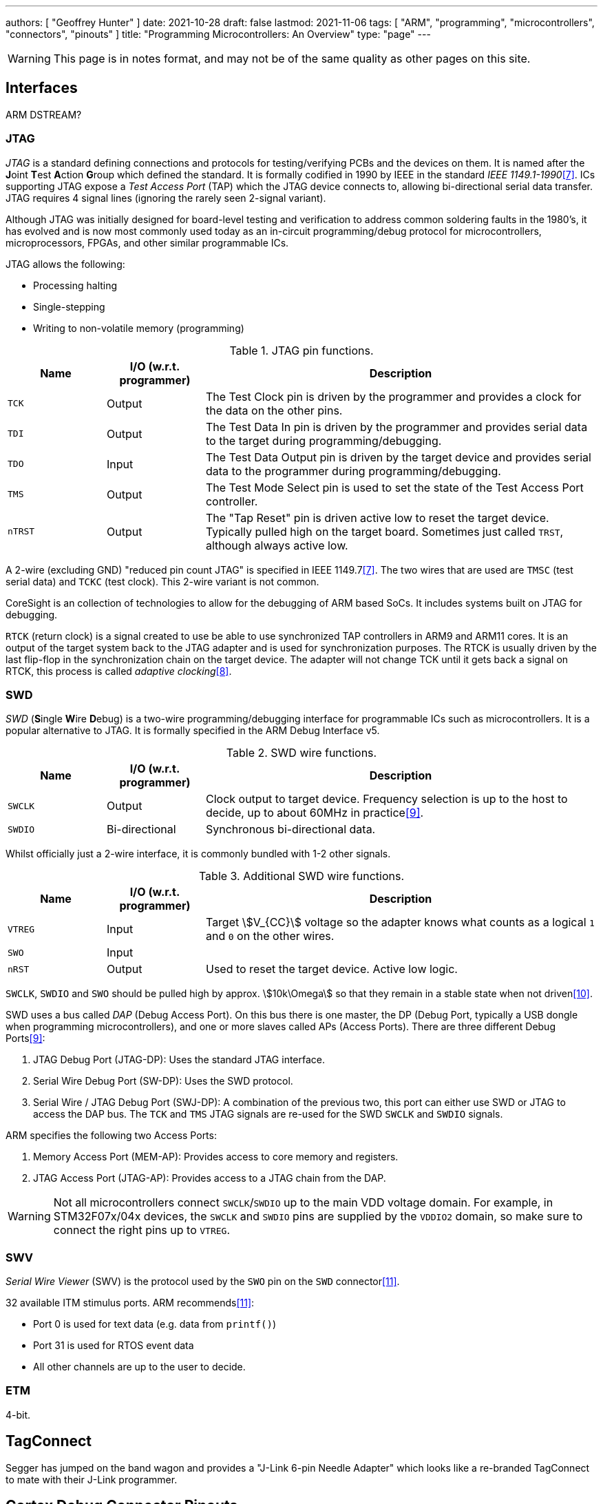 ---
authors: [ "Geoffrey Hunter" ]
date: 2021-10-28
draft: false
lastmod: 2021-11-06
tags: [ "ARM", "programming", "microcontrollers", "connectors", "pinouts" ]
title: "Programming Microcontrollers: An Overview"
type: "page"
---

WARNING: This page is in notes format, and may not be of the same quality as other pages on this site.

== Interfaces

ARM DSTREAM?

=== JTAG

_JTAG_ is a standard defining connections and protocols for testing/verifying PCBs and the devices on them. It is named after the **J**oint **T**est **A**ction **G**roup which defined the standard. It is formally codified in 1990 by IEEE in the standard _IEEE 1149.1-1990_<<bib-wp-jtag>>. ICs supporting JTAG expose a _Test Access Port_ (TAP) which the JTAG device connects to, allowing bi-directional serial data transfer. JTAG requires 4 signal lines (ignoring the rarely seen 2-signal variant).

Although JTAG was initially designed for board-level testing and verification to address common soldering faults in the 1980's, it has evolved and is now most commonly used today as an in-circuit programming/debug protocol for microcontrollers, microprocessors, FPGAs, and other similar programmable ICs.

JTAG allows the following:

* Processing halting
* Single-stepping
* Writing to non-volatile memory (programming)

[cols="1,1,4"]
.JTAG pin functions.
|===
| Name | I/O (w.r.t. programmer) | Description

| `TCK`
| Output
| The Test Clock pin is driven by the programmer and provides a clock for the data on the other pins.

| `TDI`
| Output
| The Test Data In pin is driven by the programmer and provides serial data to the target during programming/debugging.

| `TDO`
| Input
| The Test Data Output pin is driven by the target device and provides serial data to the programmer during programming/debugging.

| `TMS`
| Output
| The Test Mode Select pin is used to set the state of the Test Access Port controller.

| `nTRST`
| Output
| The "Tap Reset" pin is driven active low to reset the target device. Typically pulled high on the target board. Sometimes just called `TRST`, although always active low.

|===

A 2-wire (excluding GND) "reduced pin count JTAG" is specified in IEEE 1149.7<<bib-wp-jtag>>. The two wires that are used are `TMSC` (test serial data) and `TCKC` (test clock). This 2-wire variant is not common.

CoreSight is an collection of technologies to allow for the debugging of ARM based SoCs. It includes systems built on JTAG for debugging.

`RTCK` (return clock) is a signal created to use be able to use synchronized TAP controllers in ARM9 and ARM11 cores. It is an output of the target system back to the JTAG adapter and is used for synchronization purposes. The RTCK is usually driven by the last flip-flop in the synchronization chain on the target device. The adapter will not change TCK until it gets back a signal on RTCK, this process is called _adaptive clocking_<<bib-arm-dstream-rtck>>.

=== SWD

_SWD_ (**S**ingle **W**ire **D**ebug) is a two-wire programming/debugging interface for programmable ICs such as microcontrollers. It is a popular alternative to JTAG. It is formally specified in the ARM Debug Interface v5.

[cols="1,1,4"]
.SWD wire functions.
|===
| Name | I/O (w.r.t. programmer) | Description

| `SWCLK`
| Output
| Clock output to target device. Frequency selection is up to the host to decide, up to about 60MHz in practice<<bib-kudelski-swd>>.

| `SWDIO`
| Bi-directional
| Synchronous bi-directional data.
|===

Whilst officially just a 2-wire interface, it is commonly bundled with 1-2 other signals.

[cols="1,1,4"]
.Additional SWD wire functions.
|===
| Name | I/O (w.r.t. programmer) | Description

| `VTREG`
| Input
| Target stem:[V_{CC}] voltage so the adapter knows what counts as a logical `1` and `0` on the other wires.

| `SWO`
| Input
| 

| `nRST`
| Output
| Used to reset the target device. Active low logic.
|===

`SWCLK`, `SWDIO` and `SWO` should be pulled high by approx. stem:[10k\Omega] so that they remain in a stable state when not driven<<bib-arm-dstream-swd-conn>>.

SWD uses a bus called _DAP_ (Debug Access Port). On this bus there is one master, the DP (Debug Port, typically a USB dongle when programming microcontrollers), and one or more slaves called APs (Access Ports). There are three different Debug Ports<<bib-kudelski-swd>>:

. JTAG Debug Port (JTAG-DP): Uses the standard JTAG interface.
. Serial Wire Debug Port (SW-DP): Uses the SWD protocol.
. Serial Wire / JTAG Debug Port (SWJ-DP): A combination of the previous two, this port can either use SWD or JTAG to access the DAP bus. The `TCK` and `TMS` JTAG signals are re-used for the SWD `SWCLK` and `SWDIO` signals.

ARM specifies the following two Access Ports:

. Memory Access Port (MEM-AP): Provides access to core memory and registers.
. JTAG Access Port (JTAG-AP): Provides access to a JTAG chain from the DAP.

WARNING: Not all microcontrollers connect `SWCLK`/`SWDIO` up to the main VDD voltage domain. For example, in STM32F07x/04x devices, the `SWCLK` and `SWDIO` pins are supplied by the `VDDIO2` domain, so make sure to connect the right pins up to `VTREG`.

=== SWV

_Serial Wire Viewer_ (SWV) is the protocol used by the `SWO` pin on the `SWD` connector<<bib-code-inside-out-swv>>.

32 available ITM stimulus ports. ARM recommends<<bib-code-inside-out-swv>>:

* Port 0 is used for text data (e.g. data from `printf()`)
* Port 31 is used for RTOS event data
* All other channels are up to the user to decide.

=== ETM

4-bit.

== TagConnect

Segger has jumped on the band wagon and provides a "J-Link 6-pin Needle Adapter" which looks like a re-branded TagConnect to mate with their J-Link programmer.

== Cortex Debug Connector Pinouts

There are industry-standard connector sizes and pinouts for debugging the Cortex range of ARM-based microcontrollers (e.g. microcontrollers with a Cortex-M0, Cortex-M0+, Cortex-M3, e.t.c.).

=== 10-pin, 1.27mm Pitch

The 10-pin, 2x5, 1.27mm pitch (0.050") connector is the most common debug connector used with Cortex-based microcontrollers.

.Standard pinout for the ARM Cortex 10-pin programming connector configured for (A) JTAG and (B) SWD. NC pins are **N**ot **C**onnected (i.e. not used)<<bib-keil-coresight-conn>>.
image::arm-cortex-10pin-debug-connector-pinout.svg[width=800px]

The official connector is the link:https://www.samtec.com/products/ftsh-105-01-l-dv-k[Samtec FTSH-105-01], yet luckily these header-style connectors are standardized across manufacturers and almost any 1.27mm 2x5 header-style connector will work.

.3D model of the Samtec FTSH-105-01 10-pin 2x5 1.27mm pitch SMD header<<bib-samtec-ftsh-105-01>>.
image::samtec-ftsh-105-01-l-dv-k-2x5-1.27mm-header.png[width=200px]

Sometimes `Pin 7` is removed from the male header, and the female header has a blank position in the same location (i.e. no receptacle). This is to "key" the header so it can't be mated incorrectly. Another way of preventing incorrect mating is to use a keyed shroud.

`Pin 9 (GND)` can also be used for detection.

=== 14-pin TI Connector

.Pinout for the TI 14-pin JTAG connector<<bib-segger-ti-14pin>><<bib-ti-jtag-conns>>.
image::14pin-ti-jtag-connector-pinout.svg[width=500px]

The `EMU0` and `EMU1` pins can be used for cross-core triggering (e.g. one core halts and signals the other cores to halt)<<bib-ti-jtag-conns>>. They are not supported by ARM DSTREAM<<bib-arm-dstream-interface-ref>>.

The BeagleBoard Rev D and Beagleboard-xM use this connector.

.Photo highlighting the 14-pin TI style JTAG connector on the BeagleBoard-xM<<bib-beagleboard-xm>>.
image::beagleboard-photo-jtag-14pin-ti-debug-conn-highlighted.png[width=600px]

=== 20-pin ARM "Standard" Debug Connector Pinout

This is the most common 20-pin debug connector pinout for an ARM device.

.Pinout for the 20-pin "standard" ARM debug connector<<bib-keil-coresight-conn>>.
image::arm-cortex-20pin-arm-standard-debug-connector-pinout.svg[width=500px]

NOTE: Pin 2 may be specified as either `VCC (optional)` or `NC` (not connected). In most situations I've seen this as `NC`.

=== 20-pin Cortex Debug + ETM Connector Pinout

.Pinout for the "Cortex Debug + ETM Connector" 20-pin debug connector<<bib-keil-coresight-conn>>.
image::arm-cortex-20pin-coresight-debug-connector-pinout.svg[width=500px]

Supported by the ULINKPro.

=== 38-pin MICTOR Connector

Connecting a trace probe to a ARM target.

[bibliography]
== References

* [[[bib-keil-coresight-conn, 1]]]: Keil. _CoreSight Connectors_. Retrieved 2021-11-05, from https://www2.keil.com/coresight/coresight-connectors.
* [[[bib-samtec-ftsh-105-01, 2]]]: Samtec. _FTSH-105-01-L-DV-K High Reliability Header Strips, 0.050" pitch_. Retrieved 2021-11-05, from https://www.samtec.com/products/ftsh-105-01-l-dv-k.
* [[[bib-segger-ti-14pin, 3]]] Segger. _14-Pin TI Adapter_. Retrieved 2021-11-07, from https://www.segger.com/products/debug-probes/j-link/accessories/adapters/14-pin-ti-adapter/.
* [[[bib-ti-jtag-conns, 4]]] Texas Instruments. _JTAG Connectors and Pinout_. Retrieved 2021-11-07, from http://software-dl.ti.com/ccs/esd/documents/xdsdebugprobes/emu_jtag_connectors.html.
* [[[bib-arm-dstream-interface-ref, 5]]] ARM. _ARM DSTREAM System and Interface Design Reference: TI JTAG 14_. Retrieved 2021-11-07, from https://developer.arm.com/documentation/dui0499/d/ARM-DSTREAM-Target-Interface-Connections/TI-JTAG-14.
* [[[bib-beagleboard-xm, 6]]] Beagleboard (2017, May 4). _BeagleBoard-xM_. Retrieved 2021-11-07, from https://beagleboard.org/beagleboard-xm.
* [[[bib-wp-jtag, 7]]] Wikipedia. _JTAG_ (2004, May 6). Retrieved 2021-11-08, from https://en.wikipedia.org/wiki/JTAG.
* [[[bib-arm-dstream-rtck, 8]]] ARM. _DSTREAM-XT System and Interface Design Reference Guide: RTCK_. Retrieved 2021-11-08, from https://developer.arm.com/documentation/102444/1-0/Debug-and-trace-interface/RTCK.
* [[[bib-kudelski-swd, 9]]] Nicolas Oberli (2019, May 16). _SWD – ARM’s Alternative To JTAG_. Kudelski Security Research. Retrieved 2021-11-08, from https://research.kudelskisecurity.com/2019/05/16/swd-arms-alternative-to-jtag/.
* [[[bib-arm-dstream-swd-conn, 10]]] ARM. _DSTREAM-XT System and Interface Design Reference Guide: SWD Connections_. Retrieved 2021-11-09, from https://developer.arm.com/documentation/dui0499/d/ARM-DSTREAM-Target-Interface-Connections/SWD-connections.
* [[[bib-code-inside-out-swv, 11]]] Code Inside Out (2021, Nov 11). _Serial Wire Viewer (SWD + SWO)_. Retrieved 2021-11-10, from https://www.codeinsideout.com/blog/stm32/swv/.
